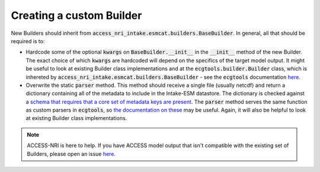 .. _builder_create:

Creating a custom Builder
=========================

New Builders should inherit from :code:`access_nri_intake.esmcat.builders.BaseBuilder`. In general, all that should be required is to:

* Hardcode some of the optional :code:`kwargs` on :code:`BaseBuilder.__init__` in the :code:`__init__` method of the new Builder. The exact choice of which :code:`kwargs` are hardcoded will depend on the specifics of the target model output. It might be useful to look at existing Builder class implementations and at the :code:`ecgtools.builder.Builder` class, which is inhereted by :code:`access_nri_intake.esmcat.builders.BaseBuilder` - see the :code:`ecgtools` documentation `here <https://ecgtools.readthedocs.io/en/latest/reference/index.html#builder>`_.

* Overwrite the static :code:`parser` method. This method should receive a single file (usually netcdf) and return a dictionary containing all of the metadata to include in the Intake-ESM datastore. The dictionary is checked against a `schema that requires that a core set of metadata keys are present <https://github.com/ACCESS-NRI/schema/blob/main/file_asset.json>`_. The :code:`parser` method serves the same function as custom parsers in :code:`ecgtools`, so `the documentation on these <https://ecgtools.readthedocs.io/en/latest/how-to/use-a-custom-parser.html>`_ may be useful. Again, it will also be helpful to look at existing Builder class implementations.

.. note::
   ACCESS-NRI is here to help. If you have ACCESS model output that isn't compatible with the existing set of Builders, please open an issue `here <https://github.com/ACCESS-NRI/access-nri-intake-catalog/issues>`_.

